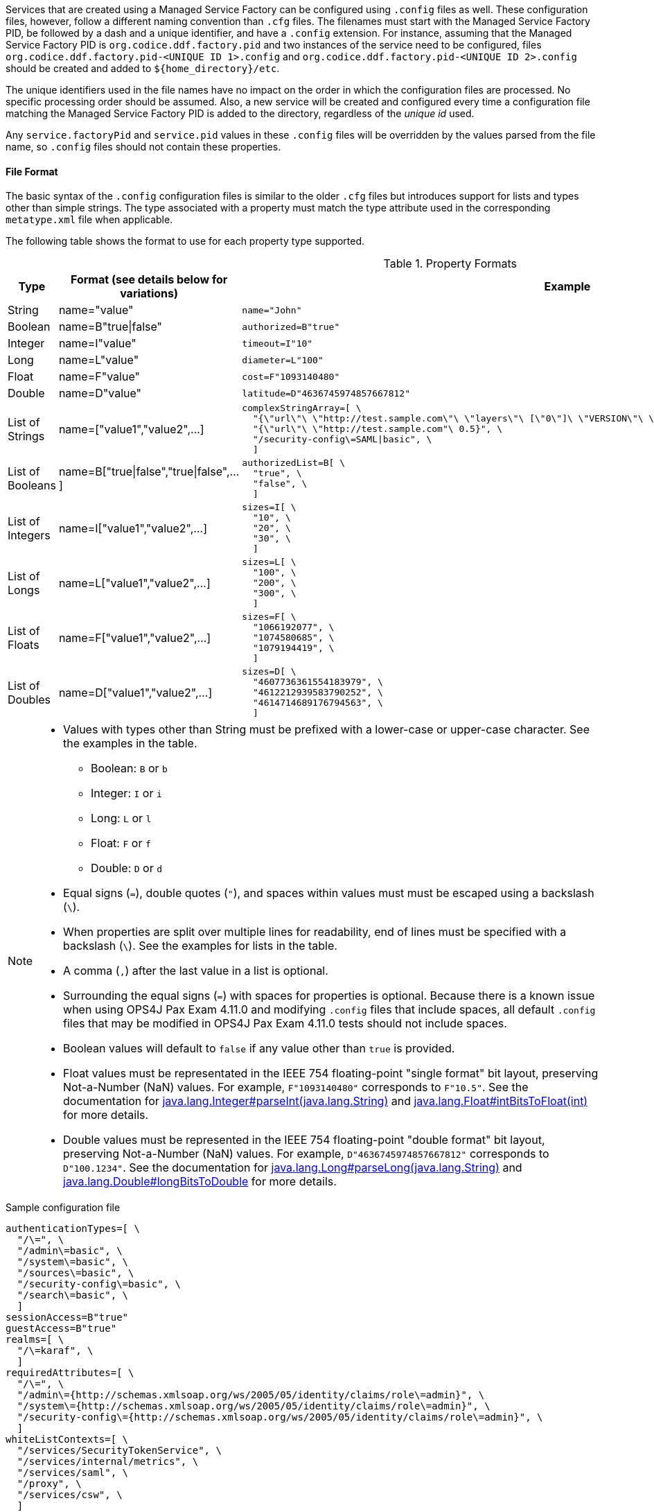 :title: Configuring Managed Service Factory Bundles
:type: developingComponent
:status: published
:link: _configuring_managed_service_factory_bundles
:summary: Configuring Managed Service Factory bundles.
:order: 20

Services that are created using a Managed Service Factory can be configured using `.config` files as well.
These configuration files, however, follow a different naming convention than `.cfg` files.
The filenames must start with the Managed Service Factory PID, be followed by a dash and a unique identifier, and have a `.config` extension.
For instance, assuming that the Managed Service Factory PID is `org.codice.ddf.factory.pid` and two instances of the service need to be configured, files `org.codice.ddf.factory.pid-<UNIQUE ID 1>.config` and `org.codice.ddf.factory.pid-<UNIQUE ID 2>.config` should be created and added to `${home_directory}/etc`.

The unique identifiers used in the file names have no impact on the order in which the configuration files are processed.
No specific processing order should be assumed.
Also, a new service will be created and configured every time a configuration file matching the Managed Service Factory PID is added to the directory, regardless of the _unique id_ used.

Any `service.factoryPid` and `service.pid` values in these `.config` files will be overridden by the values parsed from the file name, so `.config` files should not contain these properties.

==== File Format

The basic syntax of the `.config` configuration files is similar to the older `.cfg` files but introduces support for lists and types other than simple strings.
The type associated with a property must match the type attribute used in the corresponding `metatype.xml` file when applicable.

The following table shows the format to use for each property type supported.

.Property Formats
[cols="1,2,3" options="header"]
|===
|Type
|Format (see details below for variations)
|Example

|String
|name="value"
a|`name="John"`

|Boolean
|name=B"true\|false"
a|`authorized=B"true"`

|Integer
|name=I"value"
a|`timeout=I"10"`

|Long
|name=L"value"
a|`diameter=L"100"`

|Float
|name=F"value"
a|`cost=F"1093140480"`

|Double
|name=D"value"
a|`latitude=D"4636745974857667812"`

|List of Strings
|name=["value1","value2",…​]
a|```
complexStringArray=[ \
  "{\"url\"\ \"http://test.sample.com\"\ \"layers\"\ [\"0\"]\ \"VERSION\"\ \"1.1\|1.2\"\ \"image/png\"}\ \"beta\"\ 1}", \
  "{\"url\"\ \"http://test.sample.com"\ 0.5}", \
  "/security-config\=SAML\|basic", \
  ]
```

|List of Booleans
|name=B["true\|false","true\|false",…​]
a|```
authorizedList=B[ \
  "true", \
  "false", \
  ]
```

|List of Integers
|name=I["value1","value2",…​]
a|```
sizes=I[ \
  "10", \
  "20", \
  "30", \
  ]
```

|List of Longs
|name=L["value1","value2",…​]
a|```
sizes=L[ \
  "100", \
  "200", \
  "300", \
  ]
```

|List of Floats
|name=F["value1","value2",…​]
a|```
sizes=F[ \
  "1066192077", \
  "1074580685", \
  "1079194419", \
  ]
```

|List of Doubles
|name=D["value1","value2",…​]
a|```
sizes=D[ \
  "4607736361554183979", \
  "4612212939583790252", \
  "4614714689176794563", \
  ]
```

|===

[NOTE]
====
* Values with types other than String must be prefixed with a lower-case or upper-case character. See the examples in the table.
** Boolean: `B` or `b`
** Integer: `I` or `i`
** Long: `L` or `l`
** Float: `F` or `f`
** Double: `D` or `d`
* Equal signs (`=`), double quotes (`"`), and spaces within values must must be escaped using a backslash (`\`).
* When properties are split over multiple lines for readability, end of lines must be specified with a backslash (`\`). See the examples for lists in the table.
* A comma (`,`) after the last value in a list is optional.
* Surrounding the equal signs (`=`) with spaces for properties is optional.
// TODO DDF-3291 Upgrade Felix and remove .config file spaces work-around
Because there is a known issue when using OPS4J Pax Exam 4.11.0 and modifying `.config` files that include spaces, all default `.config` files that may be modified in OPS4J Pax Exam 4.11.0 tests should not include spaces.
* Boolean values will default to `false` if any value other than `true` is provided.
* Float values must be representated in the IEEE 754 floating-point "single format" bit layout, preserving Not-a-Number (NaN) values.
For example, `F"1093140480"` corresponds to `F"10.5"`.
See the documentation for https://docs.oracle.com/javase/7/docs/api/java/lang/Integer.html#parseInt(java.lang.String)[java.lang.Integer#parseInt(java.lang.String)] and https://docs.oracle.com/javase/7/docs/api/java/lang/Float.html#intBitsToFloat(int)[java.lang.Float#intBitsToFloat(int)] for more details.
* Double values must be represented in the IEEE 754 floating-point "double format" bit layout, preserving Not-a-Number (NaN) values.
For example, `D"4636745974857667812"` corresponds to `D"100.1234"`.
See the documentation for https://docs.oracle.com/javase/7/docs/api/java/lang/Long.html#parseLong(java.lang.String)[java.lang.Long#parseLong(java.lang.String)] and https://docs.oracle.com/javase/7/docs/api/java/lang/Double.html#longBitsToDouble(long)[java.lang.Double#longBitsToDouble] for more details.

====

.Sample configuration file
[source,linenums]
----
authenticationTypes=[ \
  "/\=", \
  "/admin\=basic", \
  "/system\=basic", \
  "/sources\=basic", \
  "/security-config\=basic", \
  "/search\=basic", \
  ]
sessionAccess=B"true"
guestAccess=B"true"
realms=[ \
  "/\=karaf", \
  ]
requiredAttributes=[ \
  "/\=", \
  "/admin\={http://schemas.xmlsoap.org/ws/2005/05/identity/claims/role\=admin}", \
  "/system\={http://schemas.xmlsoap.org/ws/2005/05/identity/claims/role\=admin}", \
  "/security-config\={http://schemas.xmlsoap.org/ws/2005/05/identity/claims/role\=admin}", \
  ]
whiteListContexts=[ \
  "/services/SecurityTokenService", \
  "/services/internal/metrics", \
  "/services/saml", \
  "/proxy", \
  "/services/csw", \
  ]

----
